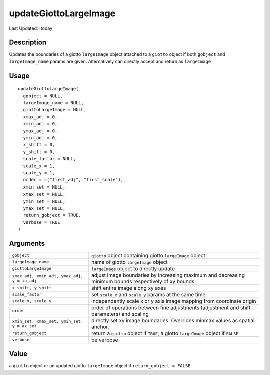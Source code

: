 updateGiottoLargeImage
----------------------

.. link-button:: https://github.com/drieslab/Giotto/tree/suite/R/images.R#L1886
		:type: url
		:text: View Source Code
		:classes: btn-outline-primary btn-block

Last Updated: |today|

Description
~~~~~~~~~~~

Updates the boundaries of a giotto ``largeImage`` object attached to a
``giotto`` object if both ``gobject`` and ``largeImage_name`` params are
given. Alternatively can directly accept and return as ``largeImage``

Usage
~~~~~

::

   updateGiottoLargeImage(
     gobject = NULL,
     largeImage_name = NULL,
     giottoLargeImage = NULL,
     xmax_adj = 0,
     xmin_adj = 0,
     ymax_adj = 0,
     ymin_adj = 0,
     x_shift = 0,
     y_shift = 0,
     scale_factor = NULL,
     scale_x = 1,
     scale_y = 1,
     order = c("first_adj", "first_scale"),
     xmin_set = NULL,
     xmax_set = NULL,
     ymin_set = NULL,
     ymax_set = NULL,
     return_gobject = TRUE,
     verbose = TRUE
   )

Arguments
~~~~~~~~~

+-----------------------------------+-----------------------------------+
| ``gobject``                       | ``giotto`` object containing      |
|                                   | giotto ``largeImage`` object      |
+-----------------------------------+-----------------------------------+
| ``largeImage_name``               | name of giotto ``largeImage``     |
|                                   | object                            |
+-----------------------------------+-----------------------------------+
| ``giottoLargeImage``              | ``largeImage`` object to directly |
|                                   | update                            |
+-----------------------------------+-----------------------------------+
| ``xmax_adj, xmin_adj, ymax_adj, y | adjust image boundaries by        |
| m in_adj``                        | increasing maximum and decreasing |
|                                   | minimum bounds respectively of xy |
|                                   | bounds                            |
+-----------------------------------+-----------------------------------+
| ``x_shift, y_shift``              | shift entire image along xy axes  |
+-----------------------------------+-----------------------------------+
| ``scale_factor``                  | set ``scale_x`` and ``scale_y``   |
|                                   | params at the same time           |
+-----------------------------------+-----------------------------------+
| ``scale_x, scale_y``              | independently scale x or y axis   |
|                                   | image mapping from coordinate     |
|                                   | origin                            |
+-----------------------------------+-----------------------------------+
| ``order``                         | order of operations between fine  |
|                                   | adjustments (adjustment and shift |
|                                   | parameters) and scaling           |
+-----------------------------------+-----------------------------------+
| ``xmin_set, xmax_set, ymin_set, y | directly set xy image boundaries. |
| m ax_set``                        | Overrides minmax values as        |
|                                   | spatial anchor.                   |
+-----------------------------------+-----------------------------------+
| ``return_gobject``                | return a ``giotto`` object if     |
|                                   | ``TRUE``, a giotto ``largeImage`` |
|                                   | object if ``FALSE``               |
+-----------------------------------+-----------------------------------+
| ``verbose``                       | be verbose                        |
+-----------------------------------+-----------------------------------+

Value
~~~~~

a ``giotto`` object or an updated giotto ``largeImage`` object if
``return_gobject = FALSE``
